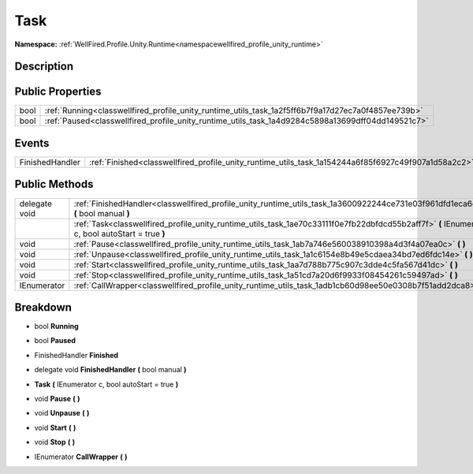 .. _classwellfired_profile_unity_runtime_utils_task:

Task
=====

**Namespace:** :ref:`WellFired.Profile.Unity.Runtime<namespacewellfired_profile_unity_runtime>`

Description
------------



Public Properties
------------------

+-------------+------------------------------------------------------------------------------------------------------+
|bool         |:ref:`Running<classwellfired_profile_unity_runtime_utils_task_1a2f5ff6b7f9a17d27ec7a0f4857ee739b>`    |
+-------------+------------------------------------------------------------------------------------------------------+
|bool         |:ref:`Paused<classwellfired_profile_unity_runtime_utils_task_1a4d9284c5898a13699dff04dd149521c7>`     |
+-------------+------------------------------------------------------------------------------------------------------+

Events
-------

+------------------+-------------------------------------------------------------------------------------------------------+
|FinishedHandler   |:ref:`Finished<classwellfired_profile_unity_runtime_utils_task_1a154244a6f85f6927c49f907a1d58a2c2>`    |
+------------------+-------------------------------------------------------------------------------------------------------+

Public Methods
---------------

+----------------+---------------------------------------------------------------------------------------------------------------------------------------------------+
|delegate void   |:ref:`FinishedHandler<classwellfired_profile_unity_runtime_utils_task_1a3600922244ce731e03f961dfd1eca6d2>` **(** bool manual **)**                 |
+----------------+---------------------------------------------------------------------------------------------------------------------------------------------------+
|                |:ref:`Task<classwellfired_profile_unity_runtime_utils_task_1ae70c33111f0e7fb22dbfdcd55b2aff7f>` **(** IEnumerator c, bool autoStart = true **)**   |
+----------------+---------------------------------------------------------------------------------------------------------------------------------------------------+
|void            |:ref:`Pause<classwellfired_profile_unity_runtime_utils_task_1ab7a746e560038910398a4d3f4a07ea0c>` **(**  **)**                                      |
+----------------+---------------------------------------------------------------------------------------------------------------------------------------------------+
|void            |:ref:`Unpause<classwellfired_profile_unity_runtime_utils_task_1a1c6154e8b49e5cdaea34bd7ed6fdc14e>` **(**  **)**                                    |
+----------------+---------------------------------------------------------------------------------------------------------------------------------------------------+
|void            |:ref:`Start<classwellfired_profile_unity_runtime_utils_task_1aa7d788b775c907c3dde4c5fa567d41dc>` **(**  **)**                                      |
+----------------+---------------------------------------------------------------------------------------------------------------------------------------------------+
|void            |:ref:`Stop<classwellfired_profile_unity_runtime_utils_task_1a51cd7a20d6f9933f08454261c59497ad>` **(**  **)**                                       |
+----------------+---------------------------------------------------------------------------------------------------------------------------------------------------+
|IEnumerator     |:ref:`CallWrapper<classwellfired_profile_unity_runtime_utils_task_1adb1cb60d98ee50e0308b7f51add2dca8>` **(**  **)**                                |
+----------------+---------------------------------------------------------------------------------------------------------------------------------------------------+

Breakdown
----------

.. _classwellfired_profile_unity_runtime_utils_task_1a2f5ff6b7f9a17d27ec7a0f4857ee739b:

- bool **Running** 

.. _classwellfired_profile_unity_runtime_utils_task_1a4d9284c5898a13699dff04dd149521c7:

- bool **Paused** 

.. _classwellfired_profile_unity_runtime_utils_task_1a154244a6f85f6927c49f907a1d58a2c2:

- FinishedHandler **Finished** 

.. _classwellfired_profile_unity_runtime_utils_task_1a3600922244ce731e03f961dfd1eca6d2:

- delegate void **FinishedHandler** **(** bool manual **)**

.. _classwellfired_profile_unity_runtime_utils_task_1ae70c33111f0e7fb22dbfdcd55b2aff7f:

-  **Task** **(** IEnumerator c, bool autoStart = true **)**

.. _classwellfired_profile_unity_runtime_utils_task_1ab7a746e560038910398a4d3f4a07ea0c:

- void **Pause** **(**  **)**

.. _classwellfired_profile_unity_runtime_utils_task_1a1c6154e8b49e5cdaea34bd7ed6fdc14e:

- void **Unpause** **(**  **)**

.. _classwellfired_profile_unity_runtime_utils_task_1aa7d788b775c907c3dde4c5fa567d41dc:

- void **Start** **(**  **)**

.. _classwellfired_profile_unity_runtime_utils_task_1a51cd7a20d6f9933f08454261c59497ad:

- void **Stop** **(**  **)**

.. _classwellfired_profile_unity_runtime_utils_task_1adb1cb60d98ee50e0308b7f51add2dca8:

- IEnumerator **CallWrapper** **(**  **)**

